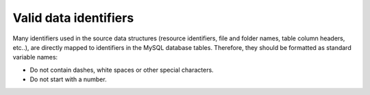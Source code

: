 .. _data-import-identifiers:

Valid data identifiers
-----------------------

Many identifiers used in the source data structures (resource identifiers, file and folder names, table column headers, etc..),
are directly mapped to identifiers in the MySQL database tables.
Therefore, they should be formatted as standard variable names:

- Do not contain dashes, white spaces or other special characters.
- Do not start with a number.
